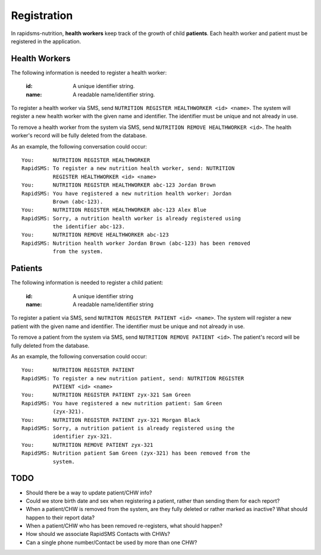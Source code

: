 ============
Registration
============

In rapidsms-nutrition, **health workers** keep track of the growth of child
**patients**. Each health worker and patient must be registered in the
application.

.. _registration-health-workers:

Health Workers
==============

The following information is needed to register a health worker:

    :id:   A unique identifier string.
    :name: A readable name/identifier string.

To register a health worker via SMS, send ``NUTRITION REGISTER HEALTHWORKER
<id> <name>``. The system will register a new health worker with the given
name and identifier. The identifier must be unique and not already in use.

To remove a health worker from the system via SMS, send ``NUTRITION REMOVE
HEALTHWORKER <id>``. The health worker's record will be fully deleted from the
database.

As an example, the following conversation could occur::

    You:      NUTRITION REGISTER HEALTHWORKER
    RapidSMS: To register a new nutrition health worker, send: NUTRITION
              REGISTER HEALTHWORKER <id> <name>
    You:      NUTRITION REGISTER HEALTHWORKER abc-123 Jordan Brown
    RapidSMS: You have registered a new nutrition health worker: Jordan
              Brown (abc-123).
    You:      NUTRITION REGISTER HEALTHWORKER abc-123 Alex Blue
    RapidSMS: Sorry, a nutrition health worker is already registered using
              the identifier abc-123.
    You:      NUTRITION REMOVE HEALTHWORKER abc-123
    RapidSMS: Nutrition health worker Jordan Brown (abc-123) has been removed
              from the system.

.. _registration-patients:

Patients
========

The following information is needed to register a child patient:

    :id:         A unique identifier string
    :name:       A readable name/identifier string

To register a patient via SMS, send ``NUTRITON REGISTER PATIENT <id> <name>``.
The system will register a new patient with the given name and identifier.
The identifier must be unique and not already in use.

To remove a patient from the system via SMS, send ``NUTRITION REMOVE PATIENT
<id>``. The patient's record will be fully deleted from the database.

As an example, the following conversation could occur::

    You:      NUTRITION REGISTER PATIENT
    RapidSMS: To register a new nutrition patient, send: NUTRITION REGISTER
              PATIENT <id> <name>
    You:      NUTRITION REGISTER PATIENT zyx-321 Sam Green
    RapidSMS: You have registered a new nutrition patient: Sam Green
              (zyx-321).
    You:      NUTRITION REGISTER PATIENT zyx-321 Morgan Black
    RapidSMS: Sorry, a nutrition patient is already registered using the
              identifier zyx-321.
    You:      NUTRITION REMOVE PATIENT zyx-321
    RapidSMS: Nutrition patient Sam Green (zyx-321) has been removed from the
              system.

TODO
====

* Should there be a way to update patient/CHW info?
* Could we store birth date and sex when registering a patient, rather than
  sending them for each report?
* When a patient/CHW is removed from the system, are they fully deleted or
  rather marked as inactive? What should happen to their report data?
* When a patient/CHW who has been removed re-registers, what should happen?
* How should we associate RapidSMS Contacts with CHWs?
* Can a single phone number/Contact be used by more than one CHW?
